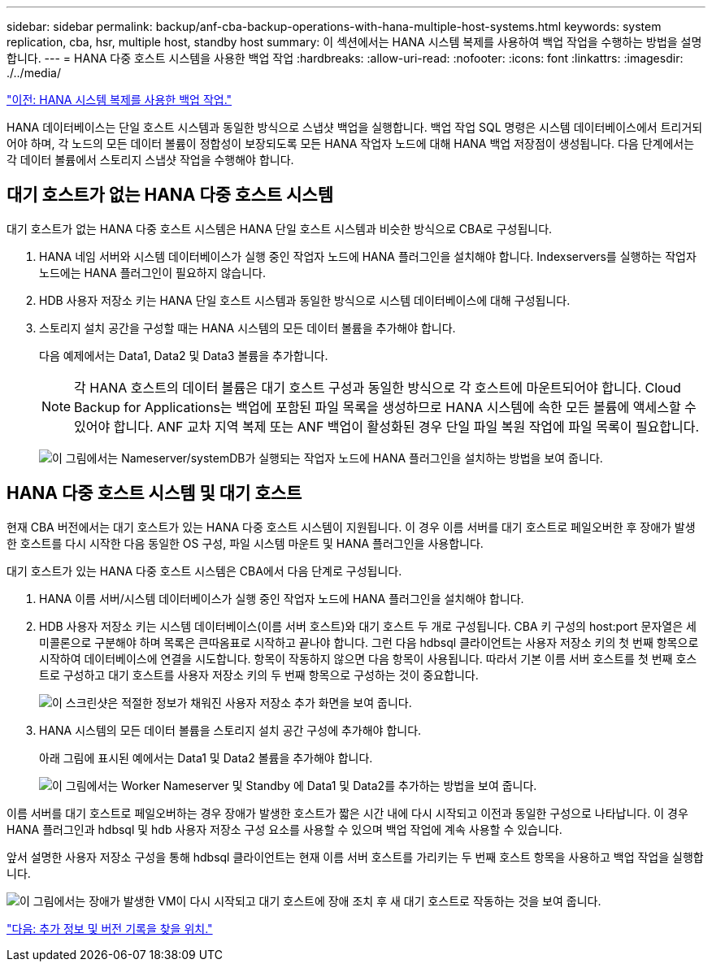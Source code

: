 ---
sidebar: sidebar 
permalink: backup/anf-cba-backup-operations-with-hana-multiple-host-systems.html 
keywords: system replication, cba, hsr, multiple host, standby host 
summary: 이 섹션에서는 HANA 시스템 복제를 사용하여 백업 작업을 수행하는 방법을 설명합니다. 
---
= HANA 다중 호스트 시스템을 사용한 백업 작업
:hardbreaks:
:allow-uri-read: 
:nofooter: 
:icons: font
:linkattrs: 
:imagesdir: ./../media/


link:anf-cba-backup-operations-with-hana-system-replication.html["이전: HANA 시스템 복제를 사용한 백업 작업."]

HANA 데이터베이스는 단일 호스트 시스템과 동일한 방식으로 스냅샷 백업을 실행합니다. 백업 작업 SQL 명령은 시스템 데이터베이스에서 트리거되어야 하며, 각 노드의 모든 데이터 볼륨이 정합성이 보장되도록 모든 HANA 작업자 노드에 대해 HANA 백업 저장점이 생성됩니다. 다음 단계에서는 각 데이터 볼륨에서 스토리지 스냅샷 작업을 수행해야 합니다.



== 대기 호스트가 없는 HANA 다중 호스트 시스템

대기 호스트가 없는 HANA 다중 호스트 시스템은 HANA 단일 호스트 시스템과 비슷한 방식으로 CBA로 구성됩니다.

. HANA 네임 서버와 시스템 데이터베이스가 실행 중인 작업자 노드에 HANA 플러그인을 설치해야 합니다. Indexservers를 실행하는 작업자 노드에는 HANA 플러그인이 필요하지 않습니다.
. HDB 사용자 저장소 키는 HANA 단일 호스트 시스템과 동일한 방식으로 시스템 데이터베이스에 대해 구성됩니다.
. 스토리지 설치 공간을 구성할 때는 HANA 시스템의 모든 데이터 볼륨을 추가해야 합니다.
+
다음 예제에서는 Data1, Data2 및 Data3 볼륨을 추가합니다.

+

NOTE: 각 HANA 호스트의 데이터 볼륨은 대기 호스트 구성과 동일한 방식으로 각 호스트에 마운트되어야 합니다. Cloud Backup for Applications는 백업에 포함된 파일 목록을 생성하므로 HANA 시스템에 속한 모든 볼륨에 액세스할 수 있어야 합니다. ANF 교차 지역 복제 또는 ANF 백업이 활성화된 경우 단일 파일 복원 작업에 파일 목록이 필요합니다.

+
image:anf-cba-image111.png["이 그림에서는 Nameserver/systemDB가 실행되는 작업자 노드에 HANA 플러그인을 설치하는 방법을 보여 줍니다."]





== HANA 다중 호스트 시스템 및 대기 호스트

현재 CBA 버전에서는 대기 호스트가 있는 HANA 다중 호스트 시스템이 지원됩니다. 이 경우 이름 서버를 대기 호스트로 페일오버한 후 장애가 발생한 호스트를 다시 시작한 다음 동일한 OS 구성, 파일 시스템 마운트 및 HANA 플러그인을 사용합니다.

대기 호스트가 있는 HANA 다중 호스트 시스템은 CBA에서 다음 단계로 구성됩니다.

. HANA 이름 서버/시스템 데이터베이스가 실행 중인 작업자 노드에 HANA 플러그인을 설치해야 합니다.
. HDB 사용자 저장소 키는 시스템 데이터베이스(이름 서버 호스트)와 대기 호스트 두 개로 구성됩니다. CBA 키 구성의 host:port 문자열은 세미콜론으로 구분해야 하며 목록은 큰따옴표로 시작하고 끝나야 합니다. 그런 다음 hdbsql 클라이언트는 사용자 저장소 키의 첫 번째 항목으로 시작하여 데이터베이스에 연결을 시도합니다. 항목이 작동하지 않으면 다음 항목이 사용됩니다. 따라서 기본 이름 서버 호스트를 첫 번째 호스트로 구성하고 대기 호스트를 사용자 저장소 키의 두 번째 항목으로 구성하는 것이 중요합니다.
+
image:anf-cba-image112.png["이 스크린샷은 적절한 정보가 채워진 사용자 저장소 추가 화면을 보여 줍니다."]

. HANA 시스템의 모든 데이터 볼륨을 스토리지 설치 공간 구성에 추가해야 합니다.
+
아래 그림에 표시된 예에서는 Data1 및 Data2 볼륨을 추가해야 합니다.

+
image:anf-cba-image113.png["이 그림에서는 Worker Nameserver 및 Standby 에 Data1 및 Data2를 추가하는 방법을 보여 줍니다."]



이름 서버를 대기 호스트로 페일오버하는 경우 장애가 발생한 호스트가 짧은 시간 내에 다시 시작되고 이전과 동일한 구성으로 나타납니다. 이 경우 HANA 플러그인과 hdbsql 및 hdb 사용자 저장소 구성 요소를 사용할 수 있으며 백업 작업에 계속 사용할 수 있습니다.

앞서 설명한 사용자 저장소 구성을 통해 hdbsql 클라이언트는 현재 이름 서버 호스트를 가리키는 두 번째 호스트 항목을 사용하고 백업 작업을 실행합니다.

image:anf-cba-image114.png["이 그림에서는 장애가 발생한 VM이 다시 시작되고 대기 호스트에 장애 조치 후 새 대기 호스트로 작동하는 것을 보여 줍니다."]

link:anf-cba-where-to-find-additional-information-and-version-history.html["다음: 추가 정보 및 버전 기록을 찾을 위치."]
